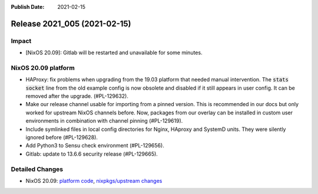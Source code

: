 :Publish Date: 2021-02-15

Release 2021_005 (2021-02-15)
-----------------------------

Impact
^^^^^^

* [NixOS 20.09]: Gitlab will be restarted and unavailable for some minutes.


NixOS 20.09 platform
^^^^^^^^^^^^^^^^^^^^

* HAProxy: fix problems when upgrading from the 19.03 platform that needed manual
  intervention. The :code:`stats socket` line from the old example config is now
  obsolete and disabled if it still appears in user config.
  It can be removed after the upgrade. (#PL-129632).
* Make our release channel usable for importing from a pinned version.
  This is recommended in our docs but only worked for upstream NixOS channels before.
  Now, packages from our overlay can be installed in custom user environments in
  combination with channel pinning (#PL-129619).
* Include symlinked files in local config directories for Nginx, HAproxy and
  SystemD units. They were silently ignored before (#PL-129628).
* Add Python3 to Sensu check environment (#PL-129656).
* Gitlab: update to 13.6.6 security release (#PL-129665).


Detailed Changes
^^^^^^^^^^^^^^^^

* NixOS 20.09: `platform code <https://github.com/flyingcircusio/fc-nixos/compare/fc/r2021_004/20.09...5d799e2e3bc56457d987373645ccff1c8c94321a>`_,
  `nixpkgs/upstream changes <https://github.com/flyingcircusio/nixpkgs/compare/f0abbebcba43f4806c63385c98a09afb4a3dc64f...440179063438596f09cabf5d4c78265ab143391a>`_

.. vim: set spell spelllang=en:
